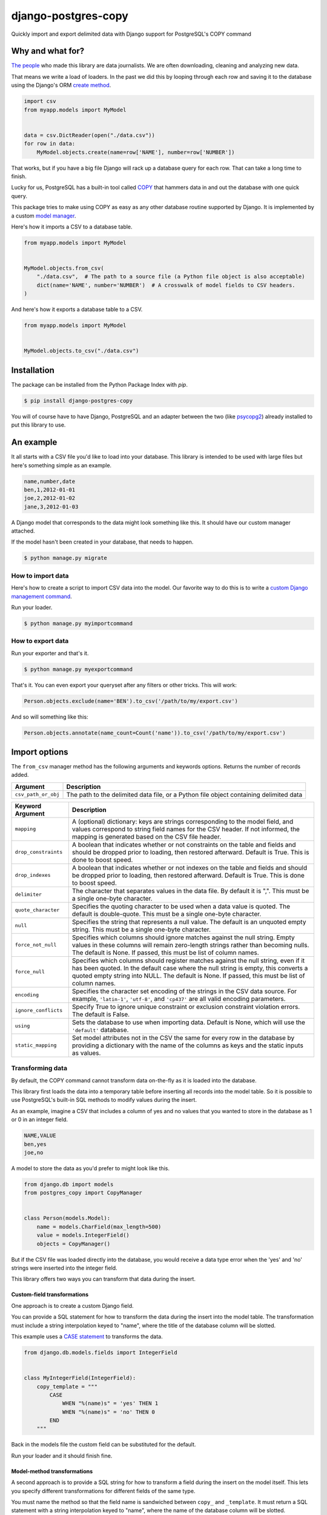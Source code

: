 ====================
django-postgres-copy
====================

Quickly import and export delimited data with Django support for PostgreSQL's COPY command


Why and what for?
=================

`The people <http://www.californiacivicdata.org/about/>`_ who made this library are data journalists. We are often downloading, cleaning and analyzing new data.

That means we write a load of loaders. In the past we did this by looping through each row and saving it to the database using the Django's ORM `create method <https://docs.djangoproject.com/en/dev/ref/models/querysets/#django.db.models.query.QuerySet.create>`_.

.. code-block:: python

    import csv
    from myapp.models import MyModel


    data = csv.DictReader(open("./data.csv"))
    for row in data:
        MyModel.objects.create(name=row['NAME'], number=row['NUMBER'])

That works, but if you have a big file Django will rack up a database query for each row. That can take a long time to finish.

Lucky for us, PostgreSQL has a built-in tool called `COPY <http://www.postgresql.org/docs/9.4/static/sql-copy.html>`_ that hammers data in and out the database with one quick query.

This package tries to make using COPY as easy as any other database routine supported by Django. It is implemented by a custom `model manager <https://docs.djangoproject.com/en/dev/topics/db/managers/>`_.

Here's how it imports a CSV to a database table.

.. code-block:: python

    from myapp.models import MyModel


    MyModel.objects.from_csv(
        "./data.csv",  # The path to a source file (a Python file object is also acceptable)
        dict(name='NAME', number='NUMBER')  # A crosswalk of model fields to CSV headers.
    )

And here's how it exports a database table to a CSV.

.. code-block:: python

    from myapp.models import MyModel


    MyModel.objects.to_csv("./data.csv")


Installation
============

The package can be installed from the Python Package Index with `pip`.

.. code-block:: bash

    $ pip install django-postgres-copy

You will of course have to have Django, PostgreSQL and an adapter between the two (like `psycopg2 <http://initd.org/psycopg/docs/>`_) already installed to put this library to use.

An example
==========

It all starts with a CSV file you'd like to load into your database. This library is intended to be used with large files but here's something simple as an example.

.. code-block:: text

    name,number,date
    ben,1,2012-01-01
    joe,2,2012-01-02
    jane,3,2012-01-03

A Django model that corresponds to the data might look something like this. It should have our custom manager attached.

.. code-block:: python
    :emphasize-lines: 2,9

    from django.db import models
    from postgres_copy import CopyManager


    class Person(models.Model):
        name = models.CharField(max_length=500)
        number = models.IntegerField(null=True)
        date = models.DateField(null=True)
        objects = CopyManager()

If the model hasn't been created in your database, that needs to happen.

.. code-block:: bash

    $ python manage.py migrate

How to import data
------------------

Here's how to create a script to import CSV data into the model. Our favorite way to do this is to write a `custom Django management command <https://docs.djangoproject.com/en/2.2/howto/custom-management-commands/>`_.

.. code-block:: python
    :emphasize-lines: 1,8-14

    from myapp.models import Person
    from django.core.management.base import BaseCommand


    class Command(BaseCommand):

        def handle(self, *args, **kwargs):
            # Since the CSV headers match the model fields,
            # you only need to provide the file's path (or a Python file object)
            insert_count = Person.objects.from_csv('/path/to/my/import.csv')
            print "{} records inserted".format(insert_count)

Run your loader.

.. code-block:: bash

    $ python manage.py myimportcommand

How to export data
------------------

.. code-block:: python
    :emphasize-lines: 1,8-10

    from myapp.models import Person
    from django.core.management.base import BaseCommand


    class Command(BaseCommand):

        def handle(self, *args, **kwargs):
            # All this method needs is the path to your CSV.
            # (If you don't provide one, the method will return the CSV as a string.)
            Person.objects.to_csv('/path/to/my/export.csv')

Run your exporter and that's it.

.. code-block:: bash

    $ python manage.py myexportcommand

That's it. You can even export your queryset after any filters or other tricks. This will work:

.. code-block:: python

    Person.objects.exclude(name='BEN').to_csv('/path/to/my/export.csv')

And so will something like this:

.. code-block:: python

    Person.objects.annotate(name_count=Count('name')).to_csv('/path/to/my/export.csv')


Import options
==============

The ``from_csv`` manager method has the following arguments and keywords options. Returns the number of records added.

.. method:: from_csv(csv_path_or_obj[, mapping=None, drop_constraints=True, drop_indexes=True, using=None, delimiter=',', null=None, force_not_null=None, force_null=None, encoding=None, static_mapping=None])


===================  =========================================================
Argument             Description
===================  =========================================================
``csv_path_or_obj``  The path to the delimited data file, or a Python file
                     object containing delimited data
===================  =========================================================


=====================  =======================================================
Keyword Argument       Description
=====================  =======================================================
``mapping``            A (optional) dictionary: keys are strings corresponding
                       to the model field, and values correspond to string
                       field names for the CSV header. If not informed, the
                       mapping is generated based on the CSV file header.

``drop_constraints``   A boolean that indicates whether or not constraints
                       on the table and fields and should be dropped prior to
                       loading, then restored afterward. Default is True.
                       This is done to boost speed.

``drop_indexes``       A boolean that indicates whether or not indexes
                       on the table and fields and should be dropped prior to
                       loading, then restored afterward. Default is True.
                       This is done to boost speed.

``delimiter``          The character that separates values in the data file.
                       By default  it is ",". This must be a single one-byte
                       character.

``quote_character``    Specifies the quoting character to be used when a
                       data value is quoted. The default is double-quote.
                       This must be a single one-byte character.

``null``               Specifies the string that represents a null value.
                       The default is an unquoted empty string. This must
                       be a single one-byte character.

``force_not_null``     Specifies which columns should ignore matches
                       against the null string. Empty values in these columns
                       will remain zero-length strings rather than becoming
                       nulls. The default is None. If passed, this must be
                       list of column names.

``force_null``         Specifies which columns should register matches
                       against the null string, even if it has been quoted.
                       In the default case where the null string is empty,
                       this converts a quoted empty string into NULL. The
                       default is None. If passed, this must be list of
                       column names.

``encoding``           Specifies the character set encoding of the strings
                       in the CSV data source.  For example, ``'latin-1'``,
                       ``'utf-8'``, and ``'cp437'`` are all valid encoding
                       parameters.

``ignore_conflicts``   Specify True to ignore unique constraint or exclusion
                       constraint violation errors. The default is False.

``using``              Sets the database to use when importing data.
                       Default is None, which will use the ``'default'``
                       database.

``static_mapping``     Set model attributes not in the CSV the same
                       for every row in the database by providing a dictionary
                       with the name of the columns as keys and the static
                       inputs as values.
=====================  =======================================================


Transforming data
-----------------

By default, the COPY command cannot transform data on-the-fly as it is loaded into the database.

This library first loads the data into a temporary table before inserting all records into the model table. So it is possible to use PostgreSQL's built-in SQL methods to modify values during the insert.

As an example, imagine a CSV that includes a column of yes and no values that you wanted to store in the database as 1 or 0 in an integer field.

.. code-block:: text

    NAME,VALUE
    ben,yes
    joe,no

A model to store the data as you'd prefer to might look like this.

.. code-block:: python

    from django.db import models
    from postgres_copy import CopyManager


    class Person(models.Model):
        name = models.CharField(max_length=500)
        value = models.IntegerField()
        objects = CopyManager()

But if the CSV file was loaded directly into the database, you would receive a data type error when the 'yes' and 'no' strings were inserted into the integer field.

This library offers two ways you can transform that data during the insert.


Custom-field transformations
~~~~~~~~~~~~~~~~~~~~~~~~~~~~

One approach is to create a custom Django field.

You can provide a SQL statement for how to transform the data during the insert into the model table. The transformation must include a string interpolation keyed to "name", where the title of the database column will be slotted.

This example uses a `CASE statement <http://www.postgresql.org/docs/9.4/static/plpgsql-control-structures.html>`_ to transforms the data.

.. code-block:: python

  from django.db.models.fields import IntegerField


  class MyIntegerField(IntegerField):
      copy_template = """
          CASE
              WHEN "%(name)s" = 'yes' THEN 1
              WHEN "%(name)s" = 'no' THEN 0
          END
      """

Back in the models file the custom field can be substituted for the default.

.. code-block:: python
    :emphasize-lines: 3,8

    from django.db import models
    from postgres_copy import CopyManager
    from myapp.fields import MyIntegerField


    class Person(models.Model):
        name = models.CharField(max_length=500)
        value = MyIntegerField()
        objects = CopyManager()


Run your loader and it should finish fine.


Model-method transformations
~~~~~~~~~~~~~~~~~~~~~~~~~~~~

A second approach is to provide a SQL string for how to transform a field during the insert on the model itself. This lets you specify different transformations for different fields of the same type.

You must name the method so that the field name is sandwiched between ``copy_`` and ``_template``. It must return a SQL statement with a string interpolation keyed to "name", where the name of the database column will be slotted.

For the example above, the model might be modified to look like this.

.. code-block:: python
    :emphasize-lines: 10-16

    from django.db import models
    from postgres_copy import CopyManager


    class Person(models.Model):
        name = models.CharField(max_length=500)
        value = models.IntegerField()
        objects = CopyManager()

        def copy_value_template(self):
          return """
              CASE
                  WHEN "%(name)s" = 'yes' THEN 1
                  WHEN "%(name)s" = 'no' THEN 0
              END
              """

And that's it.

Here's another example of a common issue, transforming the CSV's date format to one PostgreSQL and Django will understand.

.. code-block:: python

        def copy_mydatefield_template(self):
            return """
                CASE
                    WHEN "%(name)s" = '' THEN NULL
                    ELSE to_date("%(name)s", 'MM/DD/YYYY') /* The source CSV's date pattern can be set here. */
                END
            """

It's important to handle empty strings (by converting them to NULL) in this example. PostgreSQL will accept empty strings, but Django won't be able to ingest the field and you'll get a strange "year out of range" error when you call something like ``MyModel.objects.all()``.

Inserting static values
-----------------------

If your model has columns that are not in the CSV, you can set static values for what is inserted using the ``static_mapping`` keyword argument. It will insert the provided values into every row in the database.

An example could be if you want to include the name of the source CSV file along with each row.

Your model might look like this:

.. code-block:: python
    :emphasize-lines: 8

    from django.db import models
    from postgres_copy import CopyManager


    class Person(models.Model):
        name = models.CharField(max_length=500)
        number = models.IntegerField()
        source_csv = models.CharField(max_length=500)
        objects = CopyManager()


And your loader would look like this:

.. code-block:: python
    :emphasize-lines: 11-13

    from myapp.models import Person
    from django.core.management.base import BaseCommand


    class Command(BaseCommand):

        def handle(self, *args, **kwargs):
            Person.objects.from_csv(
                '/path/to/my/data.csv',
                dict(name='NAME', number='NUMBER'),
                static_mapping = {
                    'source_csv': 'data.csv'
                }
            )


Extending with hooks
--------------------

The ``from_csv`` method connects with a lower level ``CopyMapping`` class with optional hooks that run before and after the COPY statement. They run first when the CSV is into a temporary table and then again before and after the INSERT statement that then slots data into your model's table.

If you have extra steps or more complicated logic you'd like to work into a loading routine, ``CopyMapping`` and its hooks provide an opportunity to extend the base library.

To try them out, subclass ``CopyMapping`` and fill in as many of the optional hook methods below as you need.

.. code-block:: python

    from postgres_copy import CopyMapping


    class HookedCopyMapping(CopyMapping):
        def pre_copy(self, cursor):
            print "pre_copy!"
            # Doing whatever you'd like here

        def post_copy(self, cursor):
            print "post_copy!"
            # And here

        def pre_insert(self, cursor):
            print "pre_insert!"
            # And here

        def post_insert(self, cursor):
            print "post_insert!"
            # And finally here


Now you can run that subclass directly rather than via a manager. The only differences are that model is the first argument ``CopyMapping``, which creates an object that is executed with a call to its ``save`` method.

.. code-block:: python
    :emphasize-lines: 2,9-16


    from myapp.models import Person
    from myapp.loaders import HookedCopyMapping
    from django.core.management.base import BaseCommand


    class Command(BaseCommand):

        def handle(self, *args, **kwargs):
            # Note that we're using HookedCopyMapping here
            c = HookedCopyMapping(
                Person,
                '/path/to/my/data.csv',
                dict(name='NAME', number='NUMBER'),
            )
            # Then save it.
            c.save()


Export options
==============

The ``to_csv`` manager method only requires one argument, the path to where the CSV should be exported. It also allows users to optionally limit or expand the fields written out by providing them as additional parameters. Other options allow for configuration of the output file.

.. method:: to_csv(csv_path [, *fields, delimiter=',', header=True, null=None, encoding=None, escape=None, quote=None, force_quote=None])


=================  =========================================================
Argument           Description
=================  =========================================================
``csv_path``       The path to a file to write out the CSV. Also accepts
                   file-like objects. Optional. If you don't provide one,
                   the comma-delimited data is returned as a string.

``fields``         Strings corresponding to the model fields to be exported.
                   All fields on the model are exported by default. Fields
                   on related models can be included with Django's double
                   underscore notation. Optional.

``delimiter``      String that will be used as a delimiter for the CSV
                   file. Optional.

``header``         Boolean determines if the header should be exported.
                   Optional.

``null``           String to populate exported null values with. Default
                   is an empty string. Optional.

``encoding``       The character encoding that should be used for the file
                   being written. Optional.

``escape``         The escape character to be used. Optional.

``quote``          The quote character to be used. Optional.

``force_quote``    Force fields to be quoted in the CSV. Default is None.
                   A field name or list of field names can be submitted.
                   Pass in True or "*" to quote all fields. Optional.
=================  =========================================================

Reducing the exported fields
----------------------------

You can reduce the number of fields exported by providing the ones you want as a list to the ``to_csv`` method.

Your model might look like this:

.. code-block:: python

    from django.db import models
    from postgres_copy import CopyManager


    class Person(models.Model):
        name = models.CharField(max_length=500)
        number = models.IntegerField()
        objects = CopyManager()

You could export only the name field by providing it as an extra parameter.

.. code-block:: python
    :emphasize-lines: 10

    from myapp.models import Person
    from django.core.management.base import BaseCommand


    class Command(BaseCommand):

        def handle(self, *args, **kwargs):
            Person.objects.to_csv(
                '/path/to/my/export.csv',
                'name'
            )

Increasing the exported fields
------------------------------

In cases where your model is connected to other tables with a foreign key, you can increase the number of fields exported to included related tables using Django's double underscore notation.

Your models might look like this:

.. code-block:: python

    from django.db import models
    from postgres_copy import CopyManager


    class Hometown(models.Model):
        name = models.CharField(max_length=500)
        objects = CopyManager()


    class Person(models.Model):
        name = models.CharField(max_length=500)
        number = models.IntegerField()
        hometown = models.ForeignKey(Hometown)
        objects = CopyManager()

You can reach across to related tables during an export by adding their fields to the export method.


.. code-block:: python
    :emphasize-lines: 12

    from myapp.models import Person
    from django.core.management.base import BaseCommand


    class Command(BaseCommand):

        def handle(self, *args, **kwargs):
            Person.objects.to_csv(
                '/path/to/my/export.csv',
                'name',
                'number',
                'hometown__name'
            )


Open-source resources
=====================

* Code: `github.com/california-civic-data-coalition/django-postgres-copy <https://github.com/california-civic-data-coalition/django-postgres-copy>`_
* Issues: `github.com/california-civic-data-coalition/django-postgres-copy/issues <https://github.com/california-civic-data-coalition/django-postgres-copy/issues>`_
* Packaging: `pypi.python.org/pypi/django-postgres-copy <https://pypi.python.org/pypi/django-postgres-copy>`_
* Testing: `github.com/california-civic-data-coalition/django-postgres-copy/actions <https://github.com/california-civic-data-coalition/django-postgres-copy/actions/workflows/test.yaml>`_
